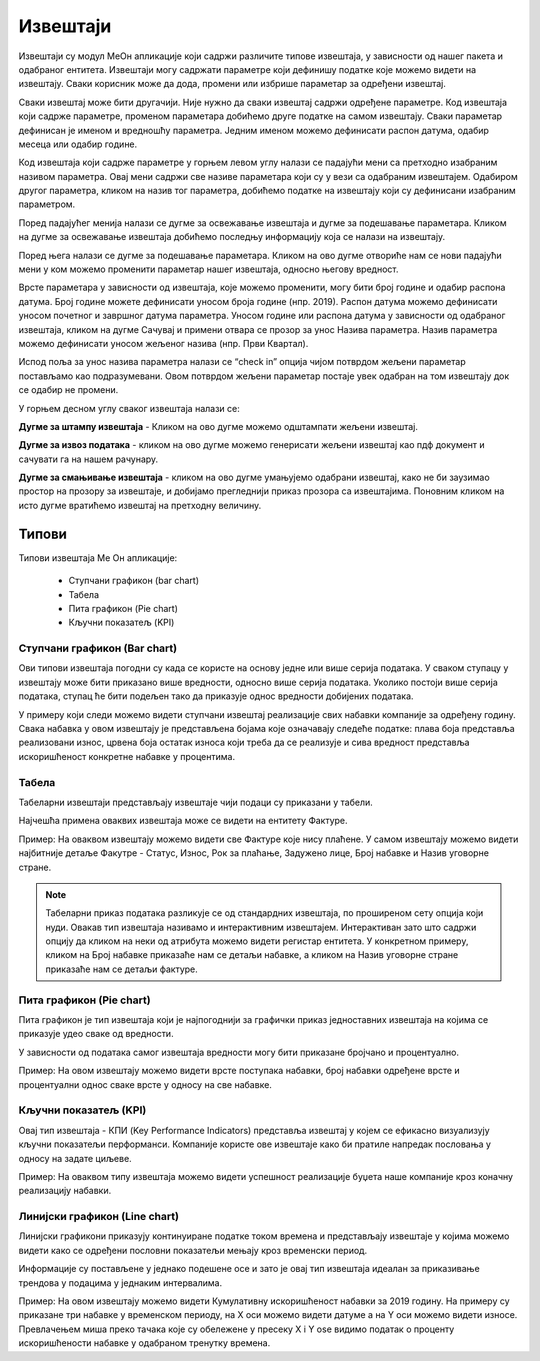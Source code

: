 .. _izvestaji:

*********
Извештаји
*********

.. image:: ../_static/img/Izvestaji/Izvestaj2.gif
   :width: 700
   :align: center

Извештаји су модул МеОн апликације који садржи различите типове извештаја, у зависности од нашег пакета и одабраног ентитета. 
Извештаји могу садржати параметре који дефинишу податке које можемо видети на извештају. Сваки корисник може да дода, промени или избрише параметар за одређени извештај.

Сваки извештај може бити другачији. Није нужно да сваки извештај садржи одређене параметре. Код извештаја који садрже параметре, променом параметара добићемо друге податке на самом извештају. Сваки параметар дефинисан је именом и вредношћу параметра. Једним именом можемо дефинисати распон датума, одабир месеца или одабир године.

Код извештаја који садрже параметре у горњем левом углу налази се падајући мени са претходно изабраним називом параметра. Овај мени садржи све називе параметара који су у вези са одабраним извештајем. Одабиром другог параметра, кликом на назив тог параметра, добићемо податке на извештају који су дефинисани изабраним параметром.

Поред падајућег менија налази се дугме за освежавање извештаја и дугме за подешавање параметара. Кликом на дугме за освежавање извештаја добићемо последњу информацију која се налази на извештају.

Поред њега налази се дугме за подешавање параметара. Кликом на ово дугме отвориће нам се нови падајући мени у ком можемо променити параметар нашег извештаја, односно његову вредност.

.. image:: ../_static/img/Izvestaji/izvestaj3.gif
   :width: 700
   :align: center

Врсте параметара у зависности од извештаја, које можемо променити, могу бити број године и одабир распона датума. Број године можете дефинисати уносом броја године (нпр. 2019). Распон датума можемо дефинисати уносом почетног и завршног датума параметра. Уносом године или распона датума у зависности од одабраног извештаја, кликом на дугме Сачувај и примени отвара се прозор за унос Назива параметра. Назив параметра можемо дефинисати уносом жељеног назива (нпр. Први Квартал). 

Испод поља за унос назива параметра налази се “check in” опција чијом потврдом жељени параметар постављамо као подразумевани. Овом потврдом жељени параметар постаје увек одабран на том извештају док се одабир не промени. 

У горњем десном углу сваког извештаја налази се: 

**Дугме за штампу извештаја** - Кликом на ово дугме можемо одштампати жељени извештај. 

.. image:: ../_static/img/Izvestaji/Izvestaj4.gif
   :width: 700
   :align: center

**Дугме за извоз података** - кликом на ово дугме можемо генерисати жељени извештај као пдф документ и сачувати га на нашем рачунару.

.. image:: ../_static/img/Izvestaji/Izvestaj5.gif
   :width: 700
   :align: center

**Дугме за смањивање извештаја** - кликом на ово дугме умањујемо одабрани извештај, како не би заузимао простор на прозору за извештаје, и добијамо прегледнији приказ прозора са извештајима. Поновним кликом на исто дугме вратићемо извештај на претходну величину.

.. image:: ../_static/img/Izvestaji/Izvestaj6.gif
   :width: 700
   :align: center

Типови 
=========

Типови извештаја Ме Он апликације:

 * Ступчани графикон (bar chart)
 * Табела
 * Пита графикон (Pie chart)
 * Кључни показатељ (KPI)


Ступчани графикон (Bar chart)
------------------------------

.. image:: ../_static/img/Izvestaji/bar_izvestaj.png
   :width: 700
   :height: 200
   :align: center


Ови типови извештаја погодни су када се користе на основу једне или више серија података. У сваком ступацу у извештају може бити приказано више вредности, односно више серија података. Уколико постоји више серија података, ступац ће бити подељен тако да приказује однос вредности добијених података. 

У примеру који следи можемо видети ступчани извештај реализације свих набавки компаније за одређену годину. Свака набавка у овом извештају је представљена бојама које означавају следеће податке: плава боја представља реализовани износ, црвена боја остатак износа који треба да се реализује и сива вредност представља искоришћеност конкретне набавке у процентима.

Табела
-------------------

.. image:: ../_static/img/Izvestaji/tabela_izvestaj.png
   :width: 700
   :height: 200
   :align: center

Табеларни извештаји представљају извештаје чији подаци су приказани у табели. 

Најчешћа примена оваквих извештаја може се видети на ентитету Фактуре. 

Пример: На оваквом извештају можемо видети све Фактуре које нису плаћене. У самом извештају можемо видети најбитније детаље Факутре - Статус, Износ, Рок за плаћање, Задужено лице, Број набавке и Назив уговорне стране.

.. note:: Табеларни приказ података разликује се од стандардних извештаја, по проширеном сету опција који нуди. Овакав тип извештаја називамо и интерактивним извештајем. Интерактиван зато што садржи опцију да кликом на неки од атрибута можемо видети регистар ентитета. У конкретном примеру, кликом на Број набавке приказаће нам се детаљи набавке, а кликом на Назив уговорне стране приказаће нам се детаљи фактуре.

Пита графикон (Pie chart)
--------------------------

.. image:: ../_static/img/Izvestaji/pita_izvestaj.png
   :width: 700
   :height: 200
   :align: center

Пита графикон је тип извештаја који је најпогоднији за графички приказ једноставних извештаја на којима се приказује удео сваке од вредности.

У зависности од података самог извештаја вредности могу бити приказане бројчано и процентуално. 

Пример: На овом извештају можемо видети врсте поступака набавки, број набавки одређене врсте и процентуални однос сваке врсте у односу на све набавке.  

Кључни показатељ (KPI)
-----------------------

.. image:: ../_static/img/Izvestaji/kpi_izvestaj.png
   :width: 700
   :height: 200
   :align: center

Овај тип извештаја - КПИ (Key Performance Indicators) представља извештај у којем се ефикасно визуализују кључни показатељи перформанси. Компаније користе ове извештаје како би пратиле напредак пословања у односу на задате циљеве.

Пример: На оваквом типу извештаја можемо видети успешност реализације буџета наше компаније кроз коначну реализацију набавки.

Линијски графикон (Line chart)
-------------------------------

.. image:: ../_static/img/Izvestaji/line_izvestaj.png
   :width: 700
   :height: 200
   :align: center

Линијски графикони приказују континуиране податке током времена и представљају извештаје у којима можемо видети како се одређени пословни показатељи мењају кроз временски период. 

Информације су постављене у једнако подешене осе и зато је овај тип извештаја идеалан за приказивање трендова у подацима у једнаким интервалима.

Пример: На овом извештају можемо видети Кумулативну искоришћеност набавки за 2019 годину. На примеру су приказане три набавке у временском периоду, на X оси можемо видети датуме а на Y оси можемо видети износе. Превлачењем миша преко тачака које су обележене у пресеку X i Y ose видимо податак о проценту искоришћености набавке у одабраном тренутку времена. 
